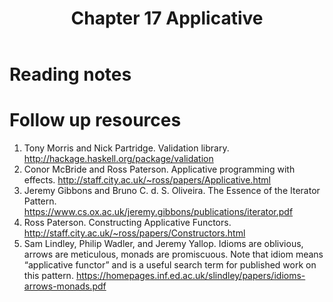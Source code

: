 #+TITLE: Chapter 17 Applicative

* Reading notes
* Follow up resources
1. Tony Morris and Nick Partridge. Validation library. http://hackage.haskell.org/package/validation
2. Conor McBride and Ross Paterson. Applicative programming with effects. http://staff.city.ac.uk/~ross/papers/Applicative.html
3. Jeremy Gibbons and Bruno C. d. S. Oliveira. The Essence of the Iterator Pattern. https://www.cs.ox.ac.uk/jeremy.gibbons/publications/iterator.pdf
4. Ross Paterson. Constructing Applicative Functors. http://staff.city.ac.uk/~ross/papers/Constructors.html
5. Sam Lindley, Philip Wadler, and Jeremy Yallop. Idioms are oblivious, arrows are meticulous, monads are promiscuous. Note that idiom means “applicative functor” and is a useful search term for published work on this pattern. https://homepages.inf.ed.ac.uk/slindley/papers/idioms-arrows-monads.pdf
